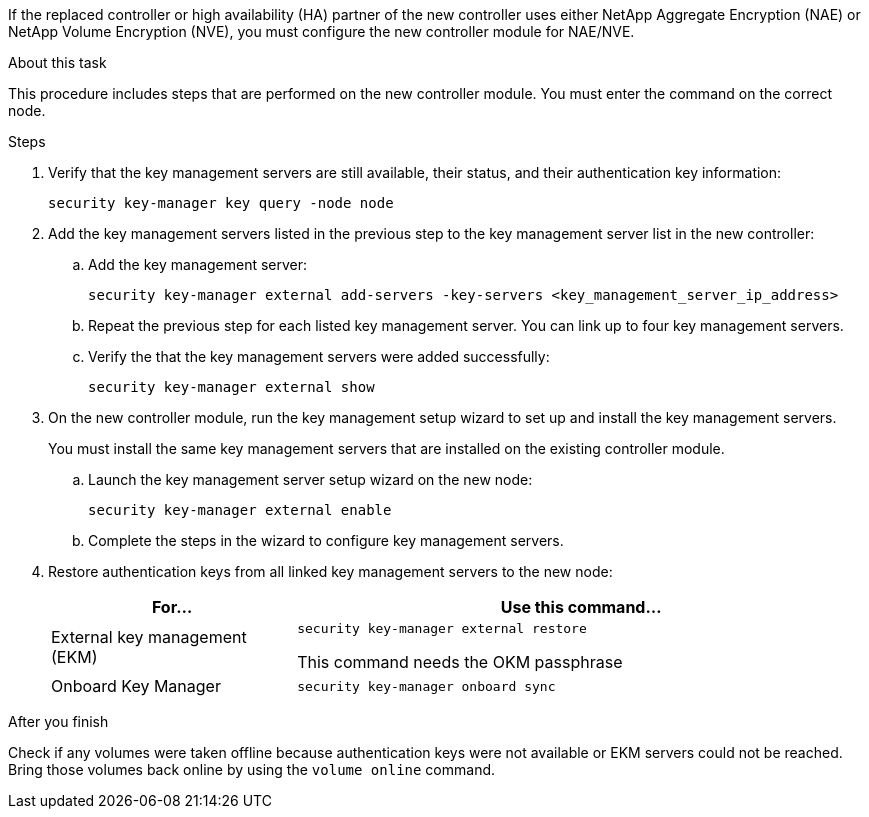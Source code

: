 If the replaced controller or high availability (HA) partner of the new controller uses either NetApp Aggregate Encryption (NAE) or NetApp Volume Encryption (NVE), you must configure the new controller module for NAE/NVE.

.About this task

This procedure includes steps that are performed on the new controller module. You must enter the command on the correct node.

.Steps

. Verify that the key management servers are still available, their status, and their authentication key information:
+
`security key-manager key query -node node`

. Add the key management servers listed in the previous step to the key management server list in the new controller:
.. Add the key management server:
+
`security key-manager external add-servers -key-servers <key_management_server_ip_address>`
// BURT 1450483 11-Feb 2022
.. Repeat the previous step for each listed key management server. You can link up to four key management servers.
.. Verify the that the key management servers were added successfully:
+
`security key-manager external show`
// BURT 1450483 11-Feb 2022
. On the new controller module, run the key management setup wizard to set up and install the key management servers.
+
You must install the same key management servers that are installed on the existing controller module.

.. Launch the key management server setup wizard on the new node:
+
`security key-manager external enable`
// BURT 1450483 11-Feb 2022
.. Complete the steps in the wizard to configure key management servers.
. Restore authentication keys from all linked key management servers to the new node:
+
[cols=2*,options="header",cols="30,70"]
|===
|For... |Use this command...

|External key management (EKM)
|`security key-manager external restore`

This command needs the OKM passphrase
|Onboard Key Manager
|`security key-manager onboard sync`
|===

.After you finish

Check if any volumes were taken offline because authentication keys were not available or EKM servers could not be reached. Bring those volumes back online by using the `volume online` command.
